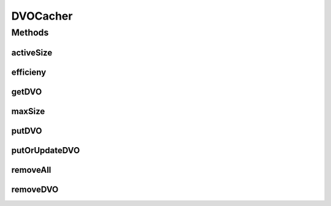 .. java:import:: hk.hku.cecid.piazza.commons.dao DVO

DVOCacher
=========

.. java:package:: hk.hku.cecid.edi.sfrm.dao
   :noindex:

.. java:type:: public interface DVOCacher

   The \ ``DVOCacher``\  is a component that caches the DVO(s) into partiular format designated in the sub-class. To store DVO that have multiple key, it is \ **recommended**\  to combine the key as a string by a separator "_". For example, If the messageDVO has the key \ *message_id*\  and \ *message_box*\ , You should use combined key \ *message_id*\ _\ *message_box*\ .  Creation Date: 12/2/2007

   :author: Twinsen Tsang

Methods
-------
activeSize
^^^^^^^^^^

.. java:method::  int activeSize()
   :outertype: DVOCacher

   The activs size is defined how many DVO are already stored in the cacher.

   :return: Get the active size of DVO cacher.

efficieny
^^^^^^^^^

.. java:method::  double efficieny()
   :outertype: DVOCacher

   This method is used to calculate the \ :java:ref:`getDVO(String)`\  efficieny (eff) of the cacher. It is formulated :

   .. parsed-literal::

                  cacheHit
      eff = (--------------------) * 100
             cacheHit + cacheMiss

   :return: the efficiency of the cacher.

getDVO
^^^^^^

.. java:method::  DVO getDVO(String key)
   :outertype: DVOCacher

   Get the DVO cache from the particular \ ``key``\ .

   :param key: The key field of the DVO.
   :return: Return null if the cache record does not exist.

maxSize
^^^^^^^

.. java:method::  int maxSize()
   :outertype: DVOCacher

   The maximum size is defined how many DVO are the cacher can store before swapping out happens.

   :return: Get the maximum size of DVO cacher.

putDVO
^^^^^^

.. java:method::  void putDVO(String key, DVO cacheItem) throws CacheException
   :outertype: DVOCacher

   Store the DVO \ ``cacheItem``\  into the cacher with the specified \ ``Key``\ . If the DVO in the \ ``key``\  is already exist, it throws CacheException indicating cache duplication.

   :param key: The key field of the DVO.
   :param cacheItem: The DVO item to be cached.
   :throws CacheException: when the record is already exist.

   **See also:** :java:ref:`.putOrUpdateDVO(String,DVO);`

putOrUpdateDVO
^^^^^^^^^^^^^^

.. java:method::  void putOrUpdateDVO(String key, DVO cacheItem)
   :outertype: DVOCacher

   Store or Update the DVO \ ``cacheItem``\  into the cacher with the specified \ ``Key``\ .

   :param key: The key field of the DVO.
   :param cacheItem: The DVO item to be cached.

removeAll
^^^^^^^^^

.. java:method::  void removeAll()
   :outertype: DVOCacher

   Remove all the cache record.

removeDVO
^^^^^^^^^

.. java:method::  void removeDVO(String key)
   :outertype: DVOCacher

   Remove the cache record with the key field equal to \ ``key``\ .

   :param key: The DVO's key field to remove.

